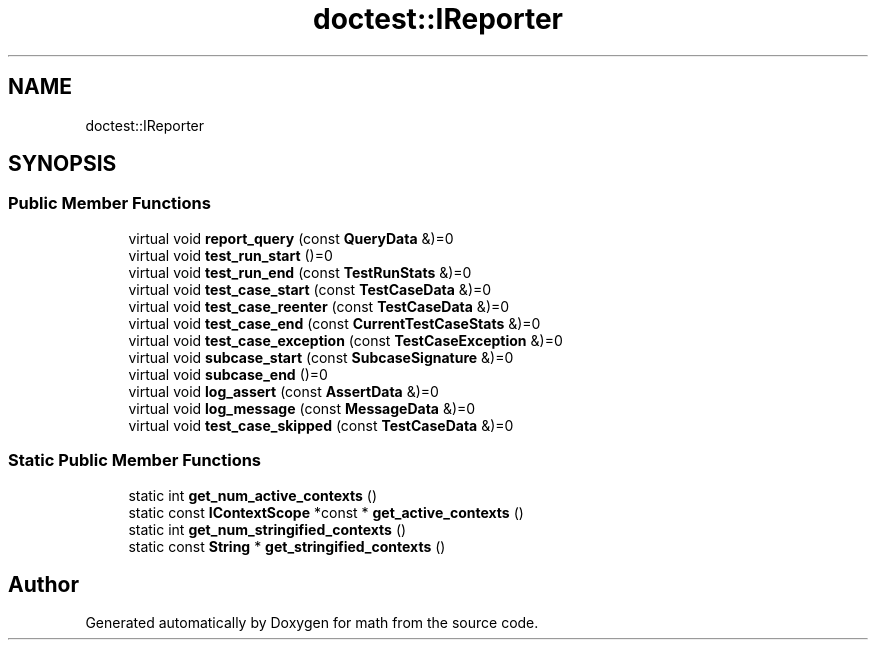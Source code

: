 .TH "doctest::IReporter" 3 "Version latest" "math" \" -*- nroff -*-
.ad l
.nh
.SH NAME
doctest::IReporter
.SH SYNOPSIS
.br
.PP
.SS "Public Member Functions"

.in +1c
.ti -1c
.RI "virtual void \fBreport_query\fP (const \fBQueryData\fP &)=0"
.br
.ti -1c
.RI "virtual void \fBtest_run_start\fP ()=0"
.br
.ti -1c
.RI "virtual void \fBtest_run_end\fP (const \fBTestRunStats\fP &)=0"
.br
.ti -1c
.RI "virtual void \fBtest_case_start\fP (const \fBTestCaseData\fP &)=0"
.br
.ti -1c
.RI "virtual void \fBtest_case_reenter\fP (const \fBTestCaseData\fP &)=0"
.br
.ti -1c
.RI "virtual void \fBtest_case_end\fP (const \fBCurrentTestCaseStats\fP &)=0"
.br
.ti -1c
.RI "virtual void \fBtest_case_exception\fP (const \fBTestCaseException\fP &)=0"
.br
.ti -1c
.RI "virtual void \fBsubcase_start\fP (const \fBSubcaseSignature\fP &)=0"
.br
.ti -1c
.RI "virtual void \fBsubcase_end\fP ()=0"
.br
.ti -1c
.RI "virtual void \fBlog_assert\fP (const \fBAssertData\fP &)=0"
.br
.ti -1c
.RI "virtual void \fBlog_message\fP (const \fBMessageData\fP &)=0"
.br
.ti -1c
.RI "virtual void \fBtest_case_skipped\fP (const \fBTestCaseData\fP &)=0"
.br
.in -1c
.SS "Static Public Member Functions"

.in +1c
.ti -1c
.RI "static int \fBget_num_active_contexts\fP ()"
.br
.ti -1c
.RI "static const \fBIContextScope\fP *const * \fBget_active_contexts\fP ()"
.br
.ti -1c
.RI "static int \fBget_num_stringified_contexts\fP ()"
.br
.ti -1c
.RI "static const \fBString\fP * \fBget_stringified_contexts\fP ()"
.br
.in -1c

.SH "Author"
.PP 
Generated automatically by Doxygen for math from the source code\&.
